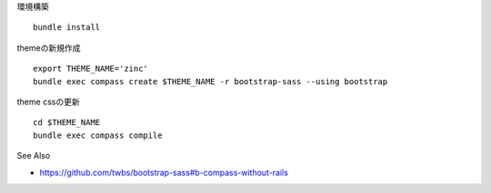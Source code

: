
環境構築

::

   bundle install

themeの新規作成

::

   export THEME_NAME='zinc'
   bundle exec compass create $THEME_NAME -r bootstrap-sass --using bootstrap

theme cssの更新

::

   cd $THEME_NAME
   bundle exec compass compile

See Also

- https://github.com/twbs/bootstrap-sass#b-compass-without-rails
